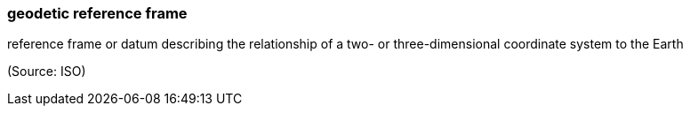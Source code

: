 === geodetic reference frame

reference frame or datum describing the relationship of a two- or three-dimensional coordinate system to the Earth

(Source: ISO)

